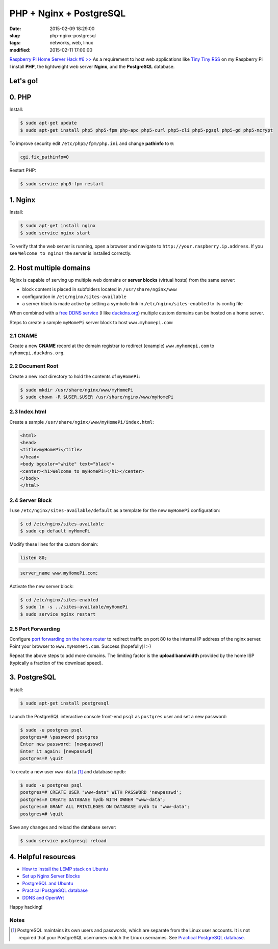========================
PHP + Nginx + PostgreSQL
========================

:date: 2015-02-09 18:29:00
:slug: php-nginx-postgresql
:tags: networks, web, linux
:modified: 2015-02-11 17:00:00

`Raspberry Pi Home Server Hack #6 >> <http://www.circuidipity.com/raspberry-pi-home-server.html>`_ As a requirement to host web applications like `Tiny Tiny RSS <http://www.circuidipity.com/ttrss.html>`_ on my Raspberry Pi I install **PHP**, the lightweight web server **Nginx**, and the **PostgreSQL** database.

Let's go!
=========

0. PHP
======

Install:

.. code-block:: bash

    $ sudo apt-get update
    $ sudo apt-get install php5 php5-fpm php-apc php5-curl php5-cli php5-pgsql php5-gd php5-mcrypt

To improve security edit ``/etc/php5/fpm/php.ini`` and change **pathinfo** to ``0``:                          
                                                                                
.. code-block:: bash

    cgi.fix_pathinfo=0                                                              

Restart PHP:
                                                                                    
.. code-block:: bash

    $ sudo service php5-fpm restart                                             
                                                                                    
1. Nginx
========

Install:

.. code-block:: bash

    $ sudo apt-get install nginx                                                    
    $ sudo service nginx start                                                  
                                                                                    
To verify that the web server is running, open a browser and navigate to ``http://your.raspberry.ip.address``. If you see ``Welcome to nginx!`` the server is installed correctly.

2. Host multiple domains
========================

Nginx is capable of serving up multiple web domains or **server blocks** (virtual hosts) from the same server:

* block content is placed in subfolders located in ``/usr/share/nginx/www``
* configuration in ``/etc/nginx/sites-available``
* a server block is made active by setting a symbolic link in ``/etc/nginx/sites-enabled`` to its config file

When combined with a `free DDNS service <http://www.circuidipity.com/ddns-openwrt.html>`_ (I like `duckdns.org <http://duckdns.org/>`_) multiple custom domains can be hosted on a home server.

Steps to create a sample ``myHomePi`` server block to host ``www.myhomepi.com``:

2.1 CNAME
---------

Create a new **CNAME** record at the domain registrar to redirect (example) ``www.myhomepi.com`` to ``myhomepi.duckdns.org``.

2.2 Document Root
-----------------

Create a new root directory to hold the contents of ``myHomePi``:

.. code-block:: bash

    $ sudo mkdir /usr/share/nginx/www/myHomePi
    $ sudo chown -R $USER.$USER /usr/share/nginx/www/myHomePi

2.3 Index.html
--------------

Create a sample ``/usr/share/nginx/www/myHomePi/index.html``:

.. code-block:: bash

    <html>
    <head>
    <title>myHomePi</title>
    </head>
    <body bgcolor="white" text="black">
    <center><h1>Welcome to myHomePi!</h1></center>
    </body>
    </html>

2.4 Server Block
----------------

I use ``/etc/nginx/sites-available/default`` as a template for the new ``myHomePi`` configuration:

.. code-block:: bash

    $ cd /etc/nginx/sites-available
    $ sudo cp default myHomePi

Modify these lines for the custom domain:

.. code-block:: bash

    listen 80;

.. code-block:: bash

    server_name www.myHomePi.com; 

Activate the new server block:

.. code-block:: bash

    $ cd /etc/nginx/sites-enabled
    $ sudo ln -s ../sites-available/myHomePi
    $ sudo service nginx restart

2.5 Port Forwarding
-------------------

Configure `port forwarding on the home router <http://www.circuidipity.com/20141006.html>`_ to redirect traffic on port 80 to the internal IP address of the nginx server. Point your browser to ``www.myHomePi.com``. Success (hopefully)! :-)

Repeat the above steps to add more domains. The limiting factor is the **upload bandwidth** provided by the home ISP (typically a fraction of the download speed).

3. PostgreSQL
=============

Install:
                                                                                    
.. code-block:: bash

    $ sudo apt-get install postgresql                                                       
                                                                                    
Launch the PostgreSQL interactive console front-end ``psql`` as ``postgres`` user and set a new password:                                 

.. code-block:: bash

    $ sudo -u postgres psql                                               
    postgres=# \password postgres
    Enter new password: [newpasswd]
    Enter it again: [newpasswd]
    postgres=# \quit
                                                                                    
To create a new user ``www-data`` [1]_ and database ``mydb``:

.. code-block:: bash                                                               
    
    $ sudo -u postgres psql                                                                                
    postgres=# CREATE USER "www-data" WITH PASSWORD 'newpasswd';  
    postgres=# CREATE DATABASE mydb WITH OWNER "www-data";                         
    postgres=# GRANT ALL PRIVILEGES ON DATABASE mydb to "www-data";                
    postgres=# \quit
                      
Save any changes and reload the database server:                                                             
                                                                                    
.. code-block:: bash

    $ sudo service postgresql reload

4. Helpful resources
====================

* `How to install the LEMP stack on Ubuntu <https://www.digitalocean.com/community/tutorials/how-to-install-linux-nginx-mysql-php-lemp-stack-on-ubuntu-14-04>`_
* `Set up Nginx Server Blocks <https://www.digitalocean.com/community/tutorials/how-to-set-up-nginx-server-blocks-virtual-hosts-on-ubuntu-14-04-lts>`_
* `PostgreSQL and Ubuntu <https://help.ubuntu.com/community/PostgreSQL>`_
* `Practical PostgreSQL database <http://www.linuxtopia.org/online_books/database_guides/Practical_PostgreSQL_database/c15679_002.htm>`_
* `DDNS and OpenWrt <http://www.circuidipity.com/ddns-openwrt.html>`_

Happy hacking!

Notes
-----

.. [1] PostgreSQL maintains its own users and passwords, which are separate from the Linux user accounts. It is not required that your PostgreSQL usernames match the Linux usernames. See `Practical PostgreSQL database <http://www.linuxtopia.org/online_books/database_guides/Practical_PostgreSQL_database/c15679_002.htm>`_.
